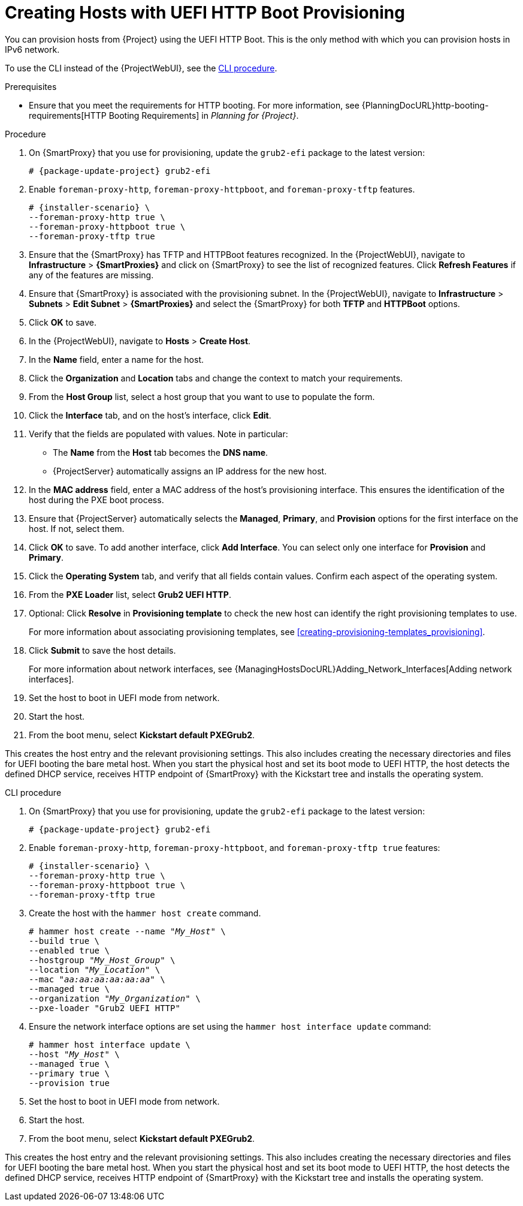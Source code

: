 [id="Creating_Hosts_with_UEFI_HTTP_Boot_Provisioning_{context}"]
= Creating Hosts with UEFI HTTP Boot Provisioning

You can provision hosts from {Project} using the UEFI HTTP Boot.
This is the only method with which you can provision hosts in IPv6 network.

To use the CLI instead of the {ProjectWebUI}, see the xref:cli-creating-hosts-with-uefi-http-boot-provisioning_{context}[].

.Prerequisites
* Ensure that you meet the requirements for HTTP booting.
For more information, see {PlanningDocURL}http-booting-requirements[HTTP Booting Requirements] in _Planning for {Project}_.

.Procedure
ifndef::foreman-deb[]
. On {SmartProxy} that you use for provisioning, update the `grub2-efi` package to the latest version:
+
[options="nowrap" subs="+quotes,attributes"]
----
# {package-update-project} grub2-efi
----
endif::[]
. Enable `foreman-proxy-http`, `foreman-proxy-httpboot`, and `foreman-proxy-tftp` features.
+
[options="nowrap" subs="+quotes,attributes"]
----
# {installer-scenario} \
--foreman-proxy-http true \
--foreman-proxy-httpboot true \
--foreman-proxy-tftp true
----
. Ensure that the {SmartProxy} has TFTP and HTTPBoot features recognized.
In the {ProjectWebUI}, navigate to *Infrastructure* > *{SmartProxies}* and click on {SmartProxy} to see the list of recognized features.
Click *Refresh Features* if any of the features are missing.
. Ensure that {SmartProxy} is associated with the provisioning subnet.
In the {ProjectWebUI}, navigate to *Infrastructure* > *Subnets* > *Edit Subnet* > *{SmartProxies}* and select the {SmartProxy} for both *TFTP* and *HTTPBoot* options.
. Click *OK* to save.
. In the {ProjectWebUI}, navigate to *Hosts* > *Create Host*.
. In the *Name* field, enter a name for the host.
. Click the *Organization* and *Location* tabs and change the context to match your requirements.
. From the *Host Group* list, select a host group that you want to use to populate the form.
. Click the *Interface* tab, and on the host's interface, click *Edit*.
. Verify that the fields are populated with values.
Note in particular:
+
* The *Name* from the *Host* tab becomes the *DNS name*.
* {ProjectServer} automatically assigns an IP address for the new host.
+
. In the *MAC address* field, enter a MAC address of the host's provisioning interface.
This ensures the identification of the host during the PXE boot process.
. Ensure that {ProjectServer} automatically selects the *Managed*, *Primary*, and *Provision* options for the first interface on the host.
If not, select them.
. Click *OK* to save.
To add another interface, click *Add Interface*.
You can select only one interface for *Provision* and *Primary*.
. Click the *Operating System* tab, and verify that all fields contain values.
Confirm each aspect of the operating system.
. From the *PXE Loader* list, select *Grub2 UEFI HTTP*.
. Optional: Click *Resolve* in *Provisioning template* to check the new host can identify the right provisioning templates to use.
+
For more information about associating provisioning templates, see xref:creating-provisioning-templates_provisioning[].
ifdef::satellite,orcharhino[]
. Click the *Parameters* tab, and ensure that a parameter exists that provides an activation key.
If not, add an activation key.
endif::[]
ifdef::foreman-el,katello[]
. If you use the Katello plugin, click the *Parameters* tab, and ensure that a parameter exists that provides an activation key.
If not, add an activation key.
endif::[]
. Click *Submit* to save the host details.
+
For more information about network interfaces, see {ManagingHostsDocURL}Adding_Network_Interfaces[Adding network interfaces].
. Set the host to boot in UEFI mode from network.
. Start the host.
. From the boot menu, select *Kickstart default PXEGrub2*.

This creates the host entry and the relevant provisioning settings.
This also includes creating the necessary directories and files for UEFI booting the bare metal host.
When you start the physical host and set its boot mode to UEFI HTTP, the host detects the defined DHCP service, receives HTTP endpoint of {SmartProxy} with the Kickstart tree and installs the operating system.

ifdef::satellite,orcharhino[]
When the installation completes, the host also registers to {ProjectServer} using the activation key and installs the necessary configuration and management tools from the {project-client-name} repository.
endif::[]

ifdef::foreman-el,katello[]
If you use the Katello plug-in, when the installation completes, the host also registers to {ProjectServer} using the activation key and installs the necessary configuration and management tools from the {project-client-name} repository.
endif::[]

[id="cli-creating-hosts-with-uefi-http-boot-provisioning_{context}"]
.CLI procedure
ifndef::foreman-deb[]
. On {SmartProxy} that you use for provisioning, update the `grub2-efi` package to the latest version:
+
[options="nowrap" subs="+quotes,attributes"]
----
# {package-update-project} grub2-efi
----
endif::[]
. Enable `foreman-proxy-http`, `foreman-proxy-httpboot`, and `foreman-proxy-tftp true` features:
+
[options="nowrap" subs="+quotes,attributes"]
----
# {installer-scenario} \
--foreman-proxy-http true \
--foreman-proxy-httpboot true \
--foreman-proxy-tftp true
----
. Create the host with the `hammer host create` command.
+
[options="nowrap" subs="+quotes"]
----
# hammer host create --name "_My_Host_" \
--build true \
--enabled true \
--hostgroup "_My_Host_Group_" \
--location "_My_Location_" \
--mac "_aa:aa:aa:aa:aa:aa_" \
--managed true \
--organization "_My_Organization_" \
--pxe-loader "Grub2 UEFI HTTP"
----
. Ensure the network interface options are set using the `hammer host interface update` command:
+
[options="nowrap" subs="+quotes"]
----
# hammer host interface update \
--host "_My_Host_" \
--managed true \
--primary true \
--provision true
----
. Set the host to boot in UEFI mode from network.
. Start the host.
. From the boot menu, select *Kickstart default PXEGrub2*.

This creates the host entry and the relevant provisioning settings.
This also includes creating the necessary directories and files for UEFI booting the bare metal host.
When you start the physical host and set its boot mode to UEFI HTTP, the host detects the defined DHCP service, receives HTTP endpoint of {SmartProxy} with the Kickstart tree and installs the operating system.

ifdef::satellite,orcharhino[]
When the installation completes, the host also registers to {ProjectServer} using the activation key and installs the necessary configuration and management tools from the {project-client-name} repository.
endif::[]

ifdef::foreman-el,katello[]
If you use the Katello plug-in, when the installation completes, the host also registers to {ProjectServer} using the activation key and installs the necessary configuration and management tools from the {project-client-name} repository.
endif::[]
